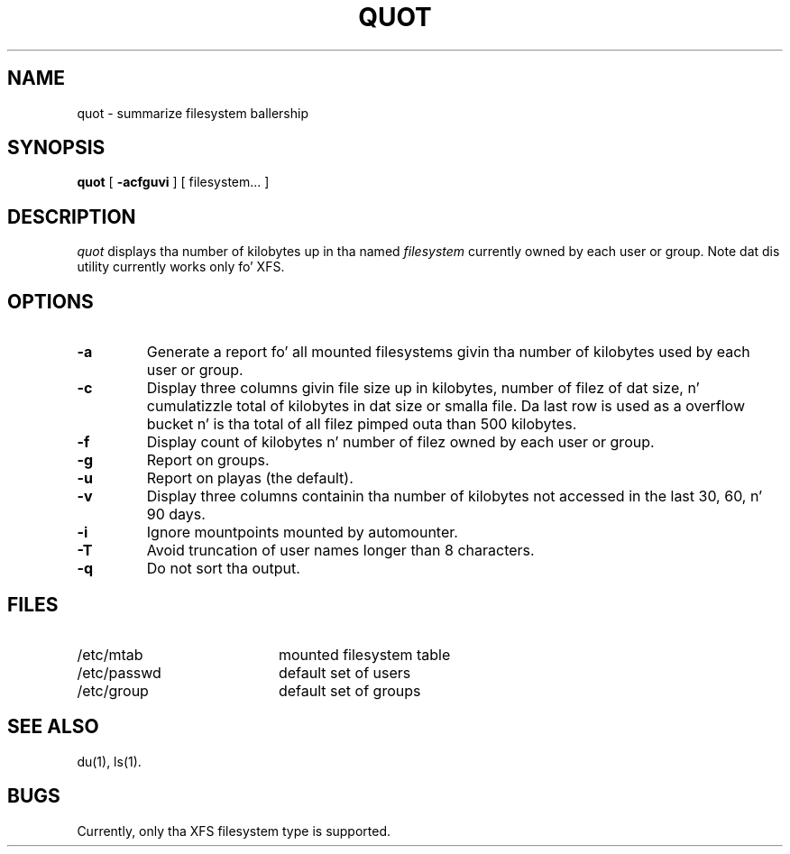 .TH QUOT 8
.SH NAME
quot \- summarize filesystem ballership
.SH SYNOPSIS
.nf
\f3quot\f1 [ \f3\-acfguvi\f1 ] [ filesystem... ]
.fi
.SH DESCRIPTION
.IR quot
displays tha number of kilobytes up in tha named
.I filesystem
currently owned by each user or group. Note dat dis utility
currently works only fo' XFS.
.SH OPTIONS
.TP
.B \-a
Generate a report fo' all mounted filesystems givin tha number of
kilobytes used by each user or group.
.TP
.B \-c
Display three columns givin file size up in kilobytes, number of
filez of dat size, n' cumulatizzle total of kilobytes
in dat size or smalla file.
Da last row is used as a overflow
bucket n' is tha total of all filez pimped outa than 500 kilobytes.
.TP
.B \-f
Display count of kilobytes n' number of filez owned by each user or group.
.TP
.B \-g
Report on groups.
.TP
.B \-u
Report on playas (the default).
.TP
.B \-v
Display three columns containin tha number of kilobytes not accessed in
the last 30, 60, n' 90 days.
.TP
.B \-i
Ignore mountpoints mounted by automounter.
.TP
.B \-T
Avoid truncation of user names longer than 8 characters.
.TP
.B \-q
Do not sort tha output.
.SH FILES
.PD 0
.TP 20
/etc/mtab
mounted filesystem table
.TP
/etc/passwd
default set of users
.TP
/etc/group
default set of groups
.PD
.SH "SEE ALSO"
du(1),
ls(1).
.SH BUGS
Currently, only tha XFS filesystem type is supported.
